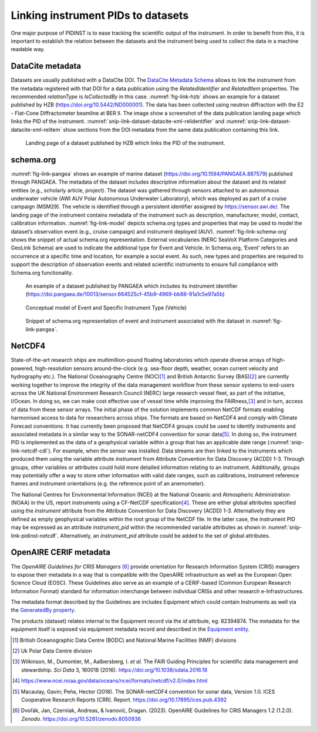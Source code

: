 Linking instrument PIDs to datasets
===================================

One major purpose of PIDINST is to ease tracking the scientific output
of the instrument.  In order to benefit from this, it is important to
establish the relation between the datasets and the instrument being
used to collect the data in a machine readable way.

DataCite metadata
-----------------

Datasets are usually published with a DataCite DOI.  The `DataCite
Metadata Schema`_ allows to link the instrument from the metadata
registered with that DOI for a data publication using the
*RelatedIdentifier* and *RelatedItem* properties.  The recommended
*relationType* is *IsCollectedBy* in this case.  :numref:`fig-link-hzb`
shows an example for a dataset published by HZB
(https://doi.org/10.5442/ND000001).  The data has been collected using
neutron diffraction with the E2 - Flat-Cone Diffractometer beamline at
BER II.  The image show a screenshot of the data publication landing
page which links the PID of the instrument.
:numref:`snip-link-dataset-datacite-xml-relidentifier` and
:numref:`snip-link-dataset-datacite-xml-relitem` show sections from the
DOI metadata from the same data publication containing this link.

.. figure:: /images/ND000001-landing.png
    :name: fig-link-hzb
    :alt: HZB dataset

    Landing page of a dataset published by HZB which links the PID of
    the instrument.

.. code-block:: XML
    :name: snip-link-dataset-datacite-xml-relidentifier
    :caption: Use of the RelatedIdentifier property in the DOI
          metadata from a data publication.  The third entry links
          the PID of the instrument.

      <relatedIdentifiers>
        <relatedIdentifier relatedIdentifierType="DOI" relationType="IsCitedBy">10.1103/physrevb.99.174111</relatedIdentifier>
        <relatedIdentifier relatedIdentifierType="DOI" relationType="References">10.17815/jlsrf-4-110</relatedIdentifier>
        <relatedIdentifier relatedIdentifierType="DOI" relationType="IsCollectedBy">10.5442/NI000001</relatedIdentifier>
      </relatedIdentifiers>

.. code-block:: XML
    :name: snip-link-dataset-datacite-xml-relitem
    :caption: Use of the RelatedItem property in the DOI metadata from
          a data publication to link the PID of the instrument.

      <relatedItems>
        <!-- ... -->
        <relatedItem relatedItemType="Instrument" relationType="IsCollectedBy">
          <relatedItemIdentifier relatedItemIdentifierType="DOI">10.5442/NI000001</relatedItemIdentifier>
          <titles>
            <title>E2 - Flat-Cone Diffractometer</title>
          </titles>
        </relatedItem>
      </relatedItems>

schema.org
----------

:numref:`fig-link-pangea` shows an example of marine dataset
(https://doi.org/10.1594/PANGAEA.887579) published through PANGAEA. The
metadata of the dataset includes descriptive information about the
dataset and its related entities (e.g., scholarly article, project). The
dataset was gathered through sensors attached to an autonomous
underwater vehicle (AWI AUV Polar Autonomous Underwater Laboratory),
which was deployed as part of a cruise campaign (MSM29). The vehicle is
identified through a persistent identifier assigned by
https://sensor.awi.de/. The landing page of the instrument contains
metadata of the instrument such as description, manufacturer, model,
contact, calibration information. :numref:`fig-link-model` depicts
schema.org types and properties that may be used to model the
dataset’s observation event (e.g., cruise campaign) and instrument
deployed (AUV). :numref:`fig-link-schema-org` shows the snippet of
actual schema.org representation. External vocabularies (NERC SeaVoX
Platform Categories and GeoLink Schema) are used to indicate the
additional type for Event and Vehicle. In Schema.org, ‘Event’ refers
to an occurrence at a specific time and location, for example a social
event. As such, new types and properties are required to support the
description of observation events and related scientific instruments
to ensure full compliance with Schema.org functionality.

.. figure:: /images/image2.png
    :name: fig-link-pangea
    :alt: PANGAEA dataset

    An example of a dataset published by PANGAEA which includes its
    instrument identifier
    (https://doi.pangaea.de/10013/sensor.664525cf-45b9-4969-bb88-91a1c5e97a5b)

.. figure:: /images/image1.png
    :name: fig-link-model
    :alt: Conceptual model

    Conceptual model of Event and Specific Instrument Type (Vehicle)

.. figure:: /images/image3.png
    :name: fig-link-schema-org
    :alt: Schema.org

    Snippet of schema.org representation of event and instrument
    associated with the dataset in :numref:`fig-link-pangea`.

.. _section-1:

NetCDF4
-------

State-of-the-art research ships are multimillion-pound floating
laboratories which operate diverse arrays of high-powered,
high-resolution sensors around-the-clock (e.g. sea-floor depth,
weather, ocean current velocity and hydrography etc.). The National
Oceanography Centre (NOC)\ [#uk_noc]_ and British Antarctic Survey
(BAS)\ [#uk_bas]_ are currently working together to improve the
integrity of the data management workflow from these sensor systems to
end-users across the UK National Environment Research Council (NERC)
large research vessel fleet, as part of the initiative, I/Ocean. In
doing so, we can make cost effective use of vessel time while
improving the FAIRness,\ [#wilkinson2016]_ and in turn, access of data
from these sensor arrays. The initial phase of the solution
implements common NetCDF formats enabling harmonised access to data
for researchers across ships. The formats are based on NetCDF4 and
comply with Climate Forecast conventions. It has currently been
proposed that NetCDF4 groups could be used to identify instruments and
associated metadata in a similar way to the SONAR-netCDF4 convention
for sonar data\ [#sonar]_. In doing so, the instrument PID is
implemented as the data of a geophysical variable within a group that
has an applicable date range (:numref:`snip-link-netcdf-cdl`). For
example, when the sensor was installed. Data streams are then linked
to the instruments which produced them using the variable attribute
*instrument* from Attribute Convention for Data Discovery (ACDD) 1-3.
Through groups, other variables or attributes could hold more detailed
information relating to an instrument. Additionally, groups may
potentially offer a way to store other information with valid date
ranges, such as calibrations, instrument reference frames and
instrument orientations (e.g. the reference point of an anemometer).

.. code-block:: default
    :name: snip-link-netcdf-cdl
    :caption: Truncated CF-NetCDF4 CDL file. Note some terminologies
          are in development.

      netcdf iocean_example {
      dimensions:
         INSTANCE = UNLIMITED ; // (1 currently)
         MAXT = 6 ;
      variables:
         float seatemp(INSTANCE, MAXT) ;
            seatemp:_FillValue = -9.f ;
            seatemp:long_name = "sea surface temperature" ;
            seatemp:standard_name = "sea_surface_temperature" ;
            seatemp:units = "degC" ;
            seatemp:sdn_parameter_urn = "SDN:P01::TEMPHU01" ;
            seatemp:sdn_uom_urn = "SDN:P06::UPAA" ;
            seatemp:sdn_parameter_name = "Temperature of the water body by thermosalinograph hull sensor and NO verification against independent measurements" ;
            seatemp:sdn_uom_name = "Degrees Celsius" ;
            seatemp:instrument = "/instruments/SBE_2490" ;

      // global attributes:
            :_NCProperties = "version=2,netcdf=4.7.2,hdf5=1.10.5" ;
      data:

       seatemp =
        7.4809, 7.439, _, 7.403, 7.3647, 7.3497 ;

      group: instruments {
        dimensions:
         NCOLUMNS = 1 ;

        group: SBE_2490 {
          variables:
            string instrument_pid(NCOLUMNS) ;
               instrument_pid:long_name = "Instrument identifier" ;

          // group attributes:
               :date_valid_from = "2020-01-31T00:00:00Z" ;
               :date_valid_to = "2020-08-16T00:00:00Z" ;

          data:

           instrument_pid = "http://hdl.handle.net/21.T11998/0000-001A-3905-F" ;

          } // group SBE_2490
        } // group instruments
      }

The National Centres for Environmental Information (NCEI) at the
National Oceanic and Atmospheric Administration (NOAA) in the US,
report instruments using a CF-NetCDF specification\ [#ncei]_. These
are either global attributes specified using the *instrument*
attribute from the Attribute Convention for Data Discovery (ACDD)
1-3. Alternatively they are defined as empty geophysical variables
within the root group of the NetCDF file. In the latter case,
the instrument PID may be expressed as an attribute *instrument_pid*
within the recommended variable attributes as shown in
:numref:`snip-link-pidinst-netcdf`. Alternatively, an *instrument_pid*
attribute could be added to the set of global attributes.

.. code-block:: default
    :name: snip-link-pidinst-netcdf
    :caption: Addition of an instrument PID attribute to NCEI CF-NetCDF
              files v2.0.

        char instrument1 ;
      instrument1:instrument_pid = "http://hdl.handle.net/21.T11998/0000-001A-3905-F" ;
                instrument1:long_name = "Seabird 37 Microcat" ;
                instrument1:ncei_name = "CTD" ;
                instrument1:make_model = "SBE-37" ;
                instrument1:serial_number = "1859723" ;
                instrument1:calibration_date = "2016-03-25" ;
                instrument1:accuracy = "" ;
                instrument1:precision = "" ;
                instrument1:comment = "serial number and calibration dates are bogus" ;

OpenAIRE CERIF metadata
-----------------------

The *OpenAIRE Guidelines for CRIS Managers* [#crisguidelines2023]_
provide orientation for Research Information System (CRIS) managers to
expose their metadata in a way that is compatible with the OpenAIRE
infrastructure as well as the European Open Science Cloud (EOSC).
These Guidelines also serve as an example of a CERIF-based (Common
European Research Information Format) standard for information
interchange between individual CRISs and other research
e-Infrastructures.

The metadata format described by the Guidelines are includes Equipment
which could contain Instruments as well via the `GeneratedBy property`_.

.. _snip-link-product-oaire-cerif-xml:
.. code-block:: XML
    :caption: Use of the equipment entity for an instrument in
          exposed in a product (dataset) metadata record.
          Detailed `product (dataset) example`_ at *OpenAIRE
          Guidelines for CRIS Managers repository on GitHub*.

      <GeneratedBy>
        <Equipment id="82394876">
            <Name xml:lang="en">E2 - Flat-Cone Diffractometer</Name>
            <Identifier type="DOI">https://doi.org/10.5442/NI000001</Identifier>
            <Description xml:lang="en">A 3-dimensional part of the reciprocal space can be scanned in less then five steps by combining the “off-plane Bragg-scattering” and the flat-cone layer concept while using a new computer-controlled tilting axis of the detector bank. Parasitic scattering from cryostat or furnace walls is reduced by an oscillating \"radial\" collimator. The datasets and all connected information is stored in one independent NeXus file format for each measurement and can be easily archived. The software package TVneXus deals with the raw data sets, the transformed physical spaces and the usual data analysis tools (e.g. MatLab). TVneXus can convert to various data sets e.g. into powder diffractograms, linear detector projections, rotation crystal pictures or the 2D/3D reciprocal space.</Description>
        </Equipment>
      </GeneratedBy>

The products (dataset) relates internal to the Equipment record via
the *id* attribute, eg. 82394874.  The metadata for the equipment
itself is exposed via equipment metadata record and described in the
`Equipment entity`_.

.. _snip-link-equipment-oaire-cerif-xml:
.. code-block:: XML
    :caption: Use of the equipment entity for an instrument in
          exposed in a product (dataset) metadata record.
          Detailed `equipment example`_ at *OpenAIRE Guidelines for
          CRIS Managers repository on GitHub*.

      <Equipment xmlns="https://www.openaire.eu/cerif-profile/1.2/" id="82394876">
        <Name xml:lang="en">E2 - Flat-Cone Diffractometer</Name>
        <Identifier type="DOI">https://doi.org/10.5442/NI000001</Identifier>
        <Description xml:lang="en">A 3-dimensional part of the reciprocal space can be scanned in less then five steps by combining the “off-plane Bragg-scattering” and the flat-cone layer concept while using a new computer-controlled tilting axis of the detector bank. Parasitic scattering from cryostat or furnace walls is reduced by an oscillating \"radial\" collimator. The datasets and all connected information is stored in one independent NeXus file format for each measurement and can be easily archived. The software package TVneXus deals with the raw data sets, the transformed physical spaces and the usual data analysis tools (e.g. MatLab). TVneXus can convert to various data sets e.g. into powder diffractograms, linear detector projections, rotation crystal pictures or the 2D/3D reciprocal space.</Description>
        <Owner>
          <OrgUnit id="OrgUnits/350002">
            <Acronym>HZB</Acronym>
            <Name xml:lang="de">Helmholtz-Zentrum Berlin Für Materialien Und Energie</Name>
            <Name xml:lang="en">Helmholtz-Zentrum Berlin</Name>
            <RORID>https://ror.org/02aj13c28</RORID>
          </OrgUnit>
        </Owner>
      </Equipment>


.. _DataCite Metadata Schema: https://schema.datacite.org/

.. _OpenAIRE Guidelines for CRIS Managers: https://doi.org/10.5281/zenodo.8050936

.. _GeneratedBy property: https://openaire-guidelines-for-cris-managers.readthedocs.io/en/v1.2.0/cerif_xml_product_entity.html#generatedby

.. _Equipment entity: https://openaire-guidelines-for-cris-managers.readthedocs.io/en/v1.2.0/cerif_xml_equipment_entity.html

.. _product (dataset) example: https://github.com/openaire/guidelines-cris-managers/blob/cb96b925159655adfd97fb11c4a93f3d20c8cbef/samples/openaire_cerif_xml_example_products.xml#L30

.. _equipment example: https://github.com/openaire/guidelines-cris-managers/blob/cb96b925159655adfd97fb11c4a93f3d20c8cbef/samples/openaire_cerif_xml_example_equipments.xml#L18C1-L29C17

.. [#uk_noc]
   British Oceanographic Data Centre (BODC) and National Marine
   Facilities (NMF) divisions

.. [#uk_bas]
   Uk Polar Data Centre division

.. [#wilkinson2016]
   Wilkinson, M., Dumontier, M., Aalbersberg, I. *et al.* The FAIR
   Guiding Principles for scientific data management and stewardship.
   *Sci Data* 3, 160018 (2016). https://doi.org/10.1038/sdata.2016.18

.. [#ncei]
   https://www.ncei.noaa.gov/data/oceans/ncei/formats/netcdf/v2.0/index.html

.. [#sonar]
   Macaulay, Gavin; Peña, Hector (2018). The SONAR-netCDF4 convention for
   sonar data, Version 1.0. ICES Cooperative Research Reports (CRR).
   Report. https://doi.org/10.17895/ices.pub.4392

.. [#crisguidelines2023]
   Dvořák, Jan, Czerniak, Andreas, & Ivanović, Dragan. (2023). OpenAIRE
   Guidelines for CRIS Managers 1.2 (1.2.0). *Zenodo*.
   https://doi.org/10.5281/zenodo.8050936
